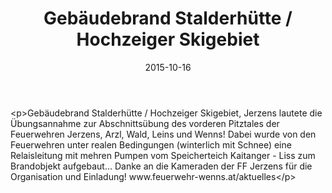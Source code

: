 #+TITLE: Gebäudebrand Stalderhütte / Hochzeiger Skigebiet
#+DATE: 2015-10-16
#+FACEBOOK_URL: https://facebook.com/ffwenns/posts/977252995683159

<p>Gebäudebrand Stalderhütte / Hochzeiger Skigebiet, Jerzens lautete die Übungsannahme zur Abschnittsübung des vorderen Pitztales der Feuerwehren Jerzens, Arzl, Wald, Leins und Wenns!
Dabei wurde von den Feuerwehren unter realen Bedingungen (winterlich mit Schnee) eine Relaisleitung mit mehren Pumpen vom Speicherteich Kaitanger - Liss zum Brandobjekt aufgebaut...
Danke an die Kameraden der FF Jerzens für die Organisation und Einladung! www.feuerwehr-wenns.at/aktuelles</p>
